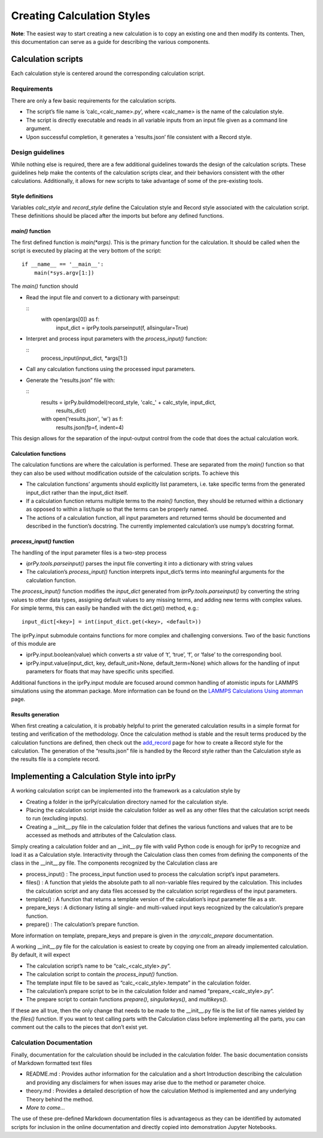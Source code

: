 
Creating Calculation Styles
***************************

**Note**:  The easiest way to start creating a new calculation is to
copy an existing one and then modify its contents. Then, this
documentation can serve as a guide for describing the various
components.


Calculation scripts
===================

Each calculation style is centered around the corresponding
calculation script.


Requirements
------------

There are only a few basic requirements for the calculation scripts.

* The script’s file name is ‘calc_<calc_name>.py’, where <calc_name>
  is the name of the calculation style.

* The script is directly executable and reads in all variable inputs
  from an input file given as a command line argument.

* Upon successful completion, it generates a ‘results.json’ file
  consistent with a Record style.


Design guidelines
-----------------

While nothing else is required, there are a few additional guidelines
towards the design of the calculation scripts. These guidelines help
make the contents of the calculation scripts clear, and their
behaviors consistent with the other calculations.  Additionally, it
allows for new scripts to take advantage of some of the pre-existing
tools.


Style definitions
~~~~~~~~~~~~~~~~~

Variables *calc_style* and *record_style* define the Calculation style
and Record style associated with the calculation script.   These
definitions should be placed after the imports but before any defined
functions.


*main()* function
~~~~~~~~~~~~~~~~~

The first defined function is *main(*args)*.  This is the primary
function for the calculation.  It should be called when the script is
executed by placing at the very bottom of the script:

::

   if __name__ == '__main__':
       main(*sys.argv[1:])

The *main()* function should

* Read the input file and convert to a dictionary with parseinput:

  ::
     with open(args[0]) as f:
         input_dict = iprPy.tools.parseinput(f, allsingular=True)

* Interpret and process input parameters with the *process_input()*
  function:

  ::
     process_input(input_dict, *args[1:])

* Call any calculation functions using the processed input parameters.

* Generate the “results.json” file with:

  ::
     results = iprPy.buildmodel(record_style, 'calc_' + calc_style, input_dict,
                                results_dict)
     with open('results.json', 'w') as f:
         results.json(fp=f, indent=4)

This design allows for the separation of the input-output control from
the code that does the actual calculation work.


Calculation functions
~~~~~~~~~~~~~~~~~~~~~

The calculation functions are where the calculation is performed.
These are separated from the *main()* function so that they can also
be used without modification outside of the calculation scripts.  To
achieve this

* The calculation functions’ arguments should explicitly list
  parameters, i.e. take specific terms from the generated input_dict
  rather than the input_dict itself.

* If a calculation function returns multiple terms to the *main()*
  function, they should be returned within a dictionary as opposed to
  within a list/tuple so that the terms can be properly named.

* The actions of a calculation function, all input parameters and
  returned terms should be documented and described in the function’s
  docstring.  The currently implemented calculation’s use numpy’s
  docstring format.


*process_input()* function
~~~~~~~~~~~~~~~~~~~~~~~~~~

The handling of the input parameter files is a two-step process

* *iprPy.tools.parseinput()* parses the input file converting it into
  a dictionary with string values

* The calculation’s *process_input()* function interprets input_dict’s
  terms into meaningful arguments for the calculation function.

The *process_input()* function modifies the *input_dict* generated
from *iprPy.tools.parseinput()* by converting the string values to
other data types, assigning default values to any missing terms, and
adding new terms with complex values.  For simple terms, this can
easily be handled with the dict.get() method, e.g.:

::

   input_dict[<key>] = int(input_dict.get(<key>, <default>))

The iprPy.input submodule contains functions for more complex and
challenging conversions.  Two of the basic functions of this module
are

* iprPy.input.boolean(value) which converts a str value of ‘t’,
  ‘true’, ‘f’, or ‘false’ to the corresponding bool.

* iprPy.input.value(input_dict, key, default_unit=None,
  default_term=None) which allows for the handling of input parameters
  for floats that may have specific units specified.

Additional functions in the iprPy.input module are focused around
common handling of atomistic inputs for LAMMPS simulations using the
atomman package. More information can be found on the `LAMMPS
Calculations Using atomman <calc_atomman.rst>`_ page.


Results generation
~~~~~~~~~~~~~~~~~~

When first creating a calculation, it is probably helpful to print the
generated calculation results in a simple format for testing and
verification of the methodology.  Once the calculation method is
stable and the result terms produced by the calculation functions are
defined, then check out the `add_record
<../modules/iprPy.rst#iprPy.Database.add_record>`_ page for how to
create a Record style for the calculation. The generation of the
“results.json” file is handled by the Record style rather than the
Calculation style as the results file is a complete record.


Implementing a Calculation Style into iprPy
===========================================

A working calculation script can be implemented into the framework as
a calculation style by

* Creating a folder in the iprPy/calculation directory named for the
  calculation style.

* Placing the calculation script inside the calculation folder as well
  as any other files that the calculation script needs to run
  (excluding inputs).

* Creating a __init__.py file in the calculation folder that defines
  the various functions and values that are to be accessed as methods
  and attributes of the Calculation class.

Simply creating a calculation folder and an __init__.py file with
valid Python code is enough for iprPy to recognize and load it as a
Calculation style. Interactivity through the Calculation class then
comes from defining the components of the class in the __init__.py
file.  The components recognized by the Calculation class are

* process_input() : The process_input function used to process the
  calculation script’s input parameters.

* files() : A function that yields the absolute path to all
  non-variable files required by the calculation.  This includes the
  calculation script and any data files accessed by the calculation
  script regardless of the input parameters.

* template() : A function that returns a template version of the
  calculation’s input parameter file as a str.

* prepare_keys : A dictionary listing all single- and multi-valued
  input keys recognized by the calculation’s prepare function.

* prepare() : The calculation’s prepare function.

More information on template, prepare_keys and prepare is given in the
:*any:calc_prepare* documentation.

A working __init__.py file for the calculation is easiest to create by
copying one from an already implemented calculation. By default, it
will expect

* The calculation script’s name to be “calc_<calc_style>.py”.

* The calculation script to contain the *process_input()* function.

* The template input file to be saved as “calc_<calc_style>.tempate”
  in the calculation folder.

* The calculation’s prepare script to be in the calculation folder and
  named “prepare_<calc_style>.py”.

* The prepare script to contain functions *prepare()*,
  *singularkeys()*, and *multikeys()*.

If these are all true, then the only change that needs to be made to
the __init__.py file is the list of file names yielded by the
*files()* function. If you want to test calling parts with the
Calculation class before implementing all the parts, you can comment
out the calls to the pieces that don’t exist yet.


Calculation Documentation
-------------------------

Finally, documentation for the calculation should be included in the
calculation folder.  The basic documentation consists of Markdown
formatted text files

* README.md : Provides author information for the calculation and a
  short Introduction describing the calculation and providing any
  disclaimers for when issues may arise due to the method or parameter
  choice.

* theory.md : Provides a detailed description of how the calculation
  Method is implemented and any underlying Theory behind the method.

* *More to come...*

The use of these pre-defined Markdown documentation files is
advantageous as they can be identified by automated scripts for
inclusion in the online documentation and directly copied into
demonstration Jupyter Notebooks.
